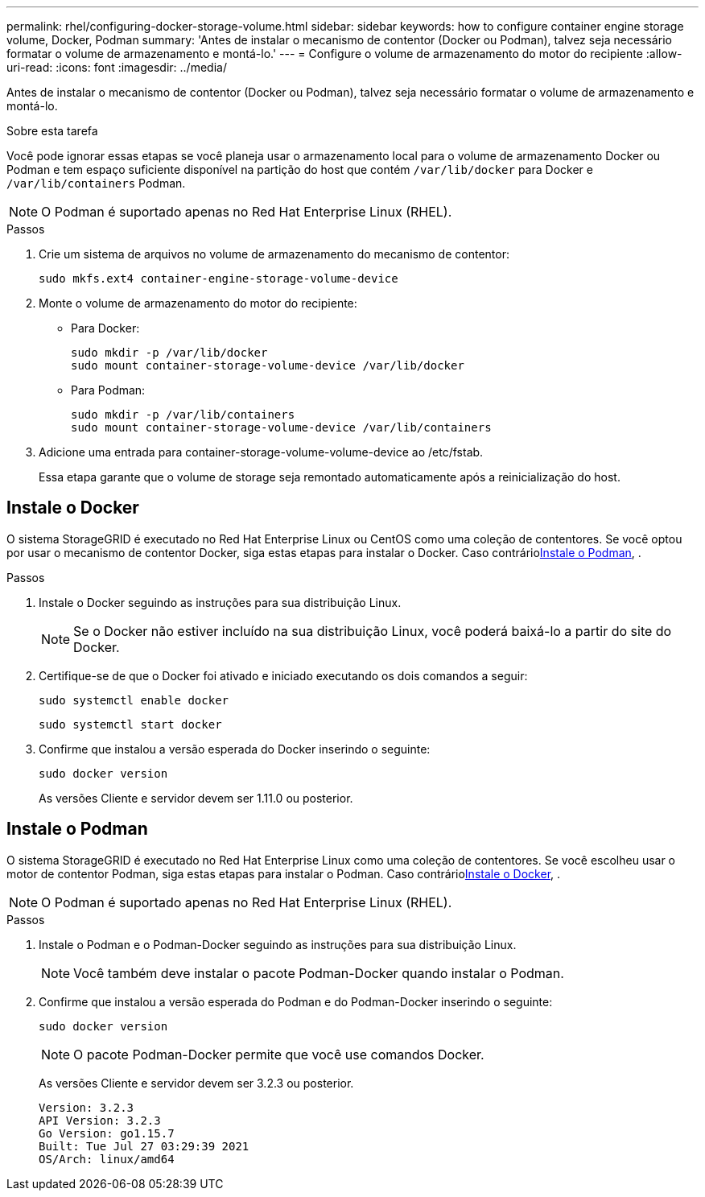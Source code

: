 ---
permalink: rhel/configuring-docker-storage-volume.html 
sidebar: sidebar 
keywords: how to configure container engine storage volume, Docker, Podman 
summary: 'Antes de instalar o mecanismo de contentor (Docker ou Podman), talvez seja necessário formatar o volume de armazenamento e montá-lo.' 
---
= Configure o volume de armazenamento do motor do recipiente
:allow-uri-read: 
:icons: font
:imagesdir: ../media/


[role="lead"]
Antes de instalar o mecanismo de contentor (Docker ou Podman), talvez seja necessário formatar o volume de armazenamento e montá-lo.

.Sobre esta tarefa
Você pode ignorar essas etapas se você planeja usar o armazenamento local para o volume de armazenamento Docker ou Podman e tem espaço suficiente disponível na partição do host que contém `/var/lib/docker` para Docker e `/var/lib/containers` Podman.


NOTE: O Podman é suportado apenas no Red Hat Enterprise Linux (RHEL).

.Passos
. Crie um sistema de arquivos no volume de armazenamento do mecanismo de contentor:
+
[listing]
----
sudo mkfs.ext4 container-engine-storage-volume-device
----
. Monte o volume de armazenamento do motor do recipiente:
+
** Para Docker:
+
[listing]
----
sudo mkdir -p /var/lib/docker
sudo mount container-storage-volume-device /var/lib/docker
----
** Para Podman:
+
[listing]
----
sudo mkdir -p /var/lib/containers
sudo mount container-storage-volume-device /var/lib/containers
----


. Adicione uma entrada para container-storage-volume-volume-device ao /etc/fstab.
+
Essa etapa garante que o volume de storage seja remontado automaticamente após a reinicialização do host.





== Instale o Docker

O sistema StorageGRID é executado no Red Hat Enterprise Linux ou CentOS como uma coleção de contentores. Se você optou por usar o mecanismo de contentor Docker, siga estas etapas para instalar o Docker. Caso contrário<<Instale o Podman,Instale o Podman>>, .

.Passos
. Instale o Docker seguindo as instruções para sua distribuição Linux.
+

NOTE: Se o Docker não estiver incluído na sua distribuição Linux, você poderá baixá-lo a partir do site do Docker.

. Certifique-se de que o Docker foi ativado e iniciado executando os dois comandos a seguir:
+
[listing]
----
sudo systemctl enable docker
----
+
[listing]
----
sudo systemctl start docker
----
. Confirme que instalou a versão esperada do Docker inserindo o seguinte:
+
[listing]
----
sudo docker version
----
+
As versões Cliente e servidor devem ser 1.11.0 ou posterior.





== Instale o Podman

O sistema StorageGRID é executado no Red Hat Enterprise Linux como uma coleção de contentores. Se você escolheu usar o motor de contentor Podman, siga estas etapas para instalar o Podman. Caso contrário<<Instale o Docker,Instale o Docker>>, .


NOTE: O Podman é suportado apenas no Red Hat Enterprise Linux (RHEL).

.Passos
. Instale o Podman e o Podman-Docker seguindo as instruções para sua distribuição Linux.
+

NOTE: Você também deve instalar o pacote Podman-Docker quando instalar o Podman.

. Confirme que instalou a versão esperada do Podman e do Podman-Docker inserindo o seguinte:
+
[listing]
----
sudo docker version
----
+

NOTE: O pacote Podman-Docker permite que você use comandos Docker.

+
As versões Cliente e servidor devem ser 3.2.3 ou posterior.

+
[listing]
----
Version: 3.2.3
API Version: 3.2.3
Go Version: go1.15.7
Built: Tue Jul 27 03:29:39 2021
OS/Arch: linux/amd64
----

